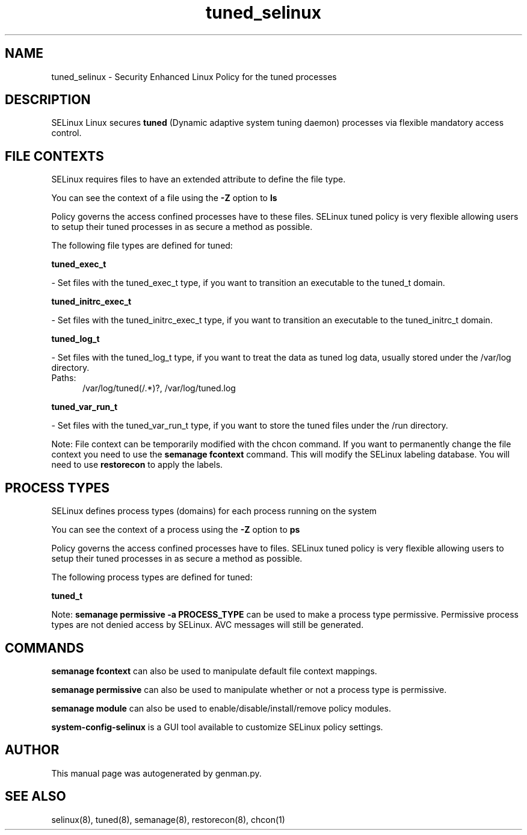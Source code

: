 .TH  "tuned_selinux"  "8"  "tuned" "dwalsh@redhat.com" "tuned SELinux Policy documentation"
.SH "NAME"
tuned_selinux \- Security Enhanced Linux Policy for the tuned processes
.SH "DESCRIPTION"


SELinux Linux secures
.B tuned
(Dynamic adaptive system tuning daemon)
processes via flexible mandatory access
control.  



.SH FILE CONTEXTS
SELinux requires files to have an extended attribute to define the file type. 
.PP
You can see the context of a file using the \fB\-Z\fP option to \fBls\bP
.PP
Policy governs the access confined processes have to these files. 
SELinux tuned policy is very flexible allowing users to setup their tuned processes in as secure a method as possible.
.PP 
The following file types are defined for tuned:


.EX
.PP
.B tuned_exec_t 
.EE

- Set files with the tuned_exec_t type, if you want to transition an executable to the tuned_t domain.


.EX
.PP
.B tuned_initrc_exec_t 
.EE

- Set files with the tuned_initrc_exec_t type, if you want to transition an executable to the tuned_initrc_t domain.


.EX
.PP
.B tuned_log_t 
.EE

- Set files with the tuned_log_t type, if you want to treat the data as tuned log data, usually stored under the /var/log directory.

.br
.TP 5
Paths: 
/var/log/tuned(/.*)?, /var/log/tuned\.log

.EX
.PP
.B tuned_var_run_t 
.EE

- Set files with the tuned_var_run_t type, if you want to store the tuned files under the /run directory.


.PP
Note: File context can be temporarily modified with the chcon command.  If you want to permanently change the file context you need to use the
.B semanage fcontext 
command.  This will modify the SELinux labeling database.  You will need to use
.B restorecon
to apply the labels.

.SH PROCESS TYPES
SELinux defines process types (domains) for each process running on the system
.PP
You can see the context of a process using the \fB\-Z\fP option to \fBps\bP
.PP
Policy governs the access confined processes have to files. 
SELinux tuned policy is very flexible allowing users to setup their tuned processes in as secure a method as possible.
.PP 
The following process types are defined for tuned:

.EX
.B tuned_t 
.EE
.PP
Note: 
.B semanage permissive -a PROCESS_TYPE 
can be used to make a process type permissive. Permissive process types are not denied access by SELinux. AVC messages will still be generated.

.SH "COMMANDS"
.B semanage fcontext
can also be used to manipulate default file context mappings.
.PP
.B semanage permissive
can also be used to manipulate whether or not a process type is permissive.
.PP
.B semanage module
can also be used to enable/disable/install/remove policy modules.

.PP
.B system-config-selinux 
is a GUI tool available to customize SELinux policy settings.

.SH AUTHOR	
This manual page was autogenerated by genman.py.

.SH "SEE ALSO"
selinux(8), tuned(8), semanage(8), restorecon(8), chcon(1)
